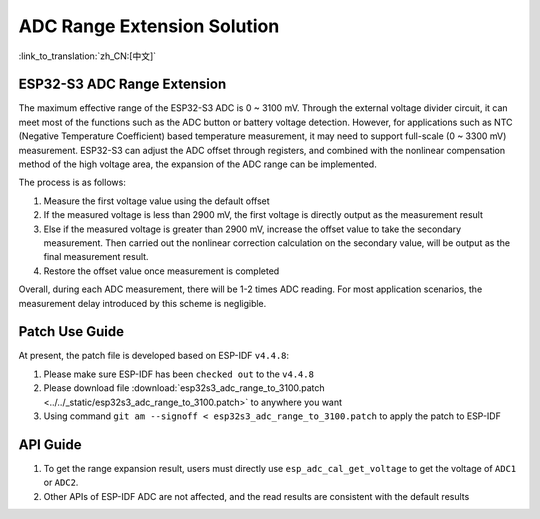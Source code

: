 ADC Range Extension Solution
================================
:link_to_translation:`zh_CN:[中文]`

ESP32-S3 ADC Range Extension
------------------------------------

The maximum effective range of the ESP32-S3 ADC is 0 ~ 3100 mV. Through the external voltage divider circuit, it can meet most of the functions such as the ADC button or battery voltage detection. However, for applications such as NTC (Negative Temperature Coefficient) based temperature measurement, it may need to support full-scale (0 ~ 3300 mV) measurement.
ESP32-S3 can adjust the ADC offset through registers, and combined with the nonlinear compensation method of the high voltage area, the expansion of the ADC range can be implemented.

The process is as follows:

1. Measure the first voltage value using the default offset
2. If the measured voltage is less than 2900 mV, the first voltage is directly output as the measurement result
3. Else if the measured voltage is greater than 2900 mV, increase the offset value to take the secondary measurement. Then carried out the nonlinear correction calculation on the secondary value, will be output as the final measurement result.
4. Restore the offset value once measurement is completed

Overall, during each ADC measurement, there will be 1-2 times ADC reading. For most application scenarios, the measurement delay introduced by this scheme is negligible.

Patch Use Guide
-------------------

At present, the patch file is developed based on ESP-IDF ``v4.4.8``:

1. Please make sure ESP-IDF has been ``checked out`` to the ``v4.4.8``
2. Please download file :download:`esp32s3_adc_range_to_3100.patch <../../_static/esp32s3_adc_range_to_3100.patch>` to anywhere you want
3. Using command ``git am --signoff < esp32s3_adc_range_to_3100.patch`` to apply the patch to ESP-IDF

API Guide
-------------

1. To get the range expansion result, users must directly use ``esp_adc_cal_get_voltage`` to get the voltage of ``ADC1`` or ``ADC2``.
2. Other APIs of ESP-IDF ADC are not affected, and the read results are consistent with the default results
